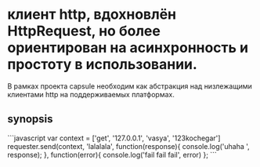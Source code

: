 * клиент http, вдохновлён HttpRequest, но более ориентирован на асинхронность и простоту в использовании.
  В рамках проекта capsule  необходим как абстракция над низлежащими клиентами http на поддерживаемых
  платформах.
** synopsis
```javascript
   var context = ['get', '127.0.0.1', 'vasya', '123kochegar']
   requester.send(context, 'lalalala', function(response){
       console.log('uhaha ', response);
   }, function(error){ console.log('fail fail fail', error) };
```
